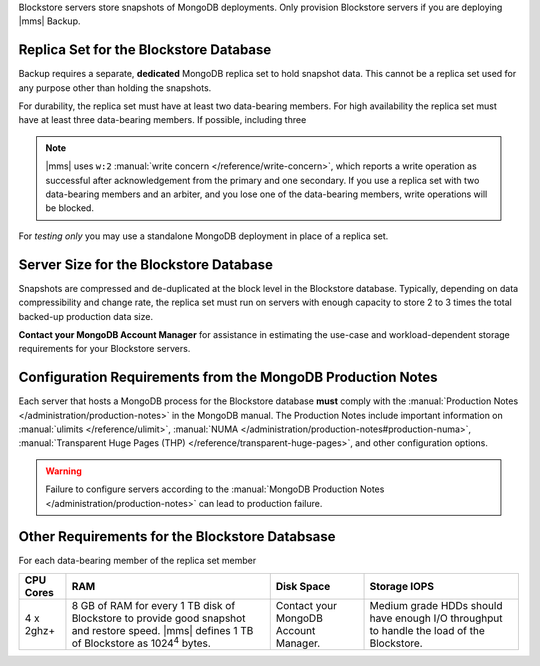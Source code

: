 Blockstore servers store snapshots of MongoDB deployments. Only provision
Blockstore servers if you are deploying |mms| Backup.

Replica Set for the Blockstore Database
+++++++++++++++++++++++++++++++++++++++

Backup requires a separate, **dedicated** MongoDB replica set to hold
snapshot data. This cannot be a replica set used for any
purpose other than holding the snapshots.

For durability, the replica set must have at least two data-bearing
members. For high availability the replica set must have at least three
data-bearing members. If possible, including three 

.. note::

   |mms| uses ``w:2`` :manual:`write concern </reference/write-concern>`,
   which reports a write operation as successful after acknowledgement
   from the primary and one secondary. If you use a replica set with two
   data-bearing members and an arbiter, and you lose one of the
   data-bearing members, write operations will be blocked.

For *testing only* you may use a standalone MongoDB deployment in place of a
replica set.

Server Size for the Blockstore Database
+++++++++++++++++++++++++++++++++++++++

Snapshots are compressed and de-duplicated at the block level in the
Blockstore database. Typically, depending on data compressibility and
change rate, the replica set must run on servers with enough capacity to
store 2 to 3 times the total backed-up production data size. 

**Contact your MongoDB Account Manager** for assistance in estimating the
use-case and workload-dependent storage requirements for your Blockstore
servers.

Configuration Requirements from the MongoDB Production Notes
++++++++++++++++++++++++++++++++++++++++++++++++++++++++++++

Each server that hosts a MongoDB process for the Blockstore database
**must** comply with the :manual:`Production Notes
</administration/production-notes>` in the MongoDB manual. The
Production Notes include important information on :manual:`ulimits
</reference/ulimit>`, :manual:`NUMA
</administration/production-notes#production-numa>`,
:manual:`Transparent Huge Pages (THP)
</reference/transparent-huge-pages>`, and other configuration options.

.. warning::

   Failure to configure servers according to the :manual:`MongoDB
   Production Notes </administration/production-notes>` can lead to
   production failure.

Other Requirements for the Blockstore Databsase
+++++++++++++++++++++++++++++++++++++++++++++++

For each data-bearing member of the replica set member

.. list-table::
   :header-rows: 1

   * - **CPU Cores**
     - **RAM**
     - **Disk Space**
     - **Storage IOPS**
   * - 4 x 2ghz+ 
     - 8 GB of RAM for every 1 TB disk of Blockstore to provide good
       snapshot and restore speed. |mms| defines 1 TB of Blockstore as
       1024\ :sup:`4` bytes.
     - Contact your MongoDB Account Manager.
     - Medium grade HDDs should have enough I/O throughput to handle the
       load of the Blockstore.
